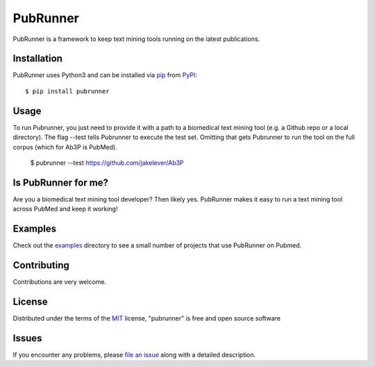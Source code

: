 =========
PubRunner
=========

|pypi| |build-status| |coverage| |docs| |license|

.. |pypi| image:: https://img.shields.io/pypi/v/pubrunner.svg
   :target: https://pypi.python.org/pypi/pubrunner
   :alt: PyPI Release

.. |build-status| image:: https://travis-ci.org/jakelever/pubrunner.svg?branch=master
   :target: https://travis-ci.org/jakelever/pubrunner
   :alt: Travis CI status

.. |coverage| image:: https://coveralls.io/repos/github/jakelever/pubrunner/badge.svg?branch=master
   :target: https://coveralls.io/github/jakelever/pubrunner?branch=master
   :alt: Coverage status
   
.. |docs| image:: https://readthedocs.org/projects/pubrunner/badge/?version=latest
   :target: http://pubrunner.readthedocs.io/en/latest/
   :alt: Documentation status
   
.. |license| image:: https://img.shields.io/badge/License-MIT-blue.svg
   :target: https://opensource.org/licenses/MIT
   :alt: MIT license

PubRunner is a framework to keep text mining tools running on the latest publications.

Installation
------------

PubRunner uses Python3 and can be installed via `pip`_ from `PyPI`_::

   $ pip install pubrunner

Usage
-----

To run Pubrunner, you just need to provide it with a path to a biomedical text mining tool (e.g. a Github repo or a local directory). The flag --test tells Pubrunner to execute the test set. Omitting that gets Pubrunner to run the tool on the full corpus (which for Ab3P is PubMed).

   $ pubrunner --test https://github.com/jakelever/Ab3P

Is PubRunner for me?
--------------------

Are you a biomedical text mining tool developer? Then likely yes. PubRunner makes it easy to run a text mining tool across PubMed and keep it working!

Examples
--------

Check out the `examples`_ directory to see a small number of projects that use PubRunner on Pubmed.

Contributing
------------
Contributions are very welcome.

License
-------

Distributed under the terms of the `MIT`_ license, "pubrunner" is free and open source software

Issues
------

If you encounter any problems, please `file an issue`_ along with a detailed description.

.. _`MIT`: http://opensource.org/licenses/MIT
.. _`file an issue`: https://github.com/jakelever/pubrunner/issues
.. _`pip`: https://pypi.python.org/pypi/pip/
.. _`PyPI`: https://pypi.python.org/pypi
.. _`examples`: https://github.com/jakelever/pubrunner/tree/master/examples
